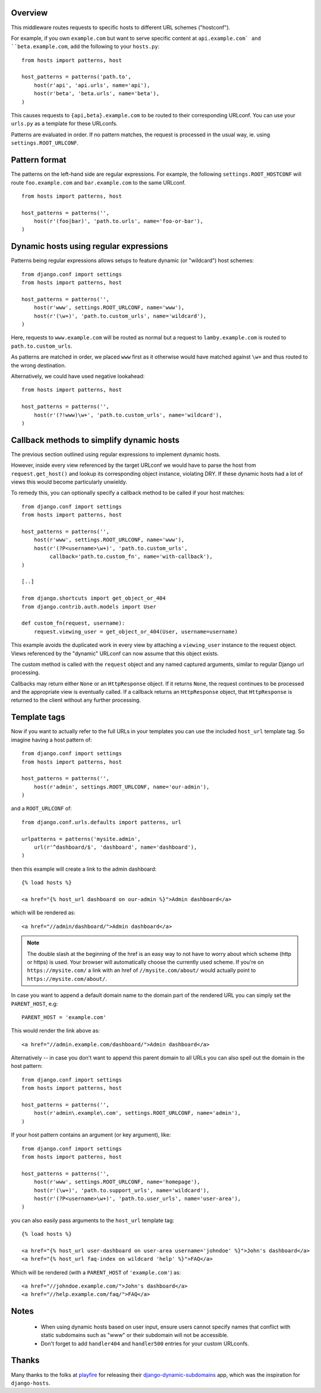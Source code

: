 Overview
========

This middleware routes requests to specific hosts to different URL
schemes ("hostconf").

For example, if you own ``example.com`` but want to serve specific content
at ``api.example.com` and ``beta.example.com``, add the following to your
``hosts.py``::

    from hosts import patterns, host

    host_patterns = patterns('path.to',
        host(r'api', 'api.urls', name='api'),
        host(r'beta', 'beta.urls', name='beta'),
    )

This causes requests to ``{api,beta}.example.com`` to be routed to their
corresponding URLconf. You can use your ``urls.py`` as a template for these
URLconfs.

Patterns are evaluated in order. If no pattern matches, the request is
processed in the usual way, ie. using ``settings.ROOT_URLCONF``.

Pattern format
==============

The patterns on the left-hand side are regular expressions. For example,
the following ``settings.ROOT_HOSTCONF`` will route ``foo.example.com``
and ``bar.example.com`` to the same URLconf.

::

    from hosts import patterns, host

    host_patterns = patterns('',
        host(r'(foo|bar)', 'path.to.urls', name='foo-or-bar'),
    )

.. note:

  * Patterns are matched against the extreme left of the requested host

  * It is implied that all patterns end either with a literal full stop
    (ie. ".") or an end of line metacharacter.

  * As with all regular expressions, various metacharacters need quoting.

Dynamic hosts using regular expressions
=======================================

Patterns being regular expressions allows setups to feature dynamic (or
"wildcard") host schemes::

    from django.conf import settings
    from hosts import patterns, host

    host_patterns = patterns('',
        host(r'www', settings.ROOT_URLCONF, name='www'),
        host(r'(\w+)', 'path.to.custom_urls', name='wildcard'),
    )

Here, requests to ``www.example.com`` will be routed as normal but a
request to ``lamby.example.com`` is routed to ``path.to.custom_urls``.

As patterns are matched in order, we placed ``www`` first as it otherwise
would have matched against ``\w+`` and thus routed to the wrong
destination.

Alternatively, we could have used negative lookahead::

    from hosts import patterns, host

    host_patterns = patterns('',
        host(r'(?!www)\w+', 'path.to.custom_urls', name='wildcard'),
    )

Callback methods to simplify dynamic hosts
==========================================

The previous section outlined using regular expressions to implement
dynamic hosts.

However, inside every view referenced by the target URLconf we would have
to parse the host from ``request.get_host()`` and lookup its corresponding
object instance, violating DRY. If these dynamic hosts had a lot of views
this would become particularly unwieldy.

To remedy this, you can optionally specify a callback method to be called
if your host matches::

    from django.conf import settings
    from hosts import patterns, host

    host_patterns = patterns('',
        host(r'www', settings.ROOT_URLCONF, name='www'),
        host(r'(?P<username>\w+)', 'path.to.custom_urls',
             callback='path.to.custom_fn', name='with-callback'),
    )

    [..]

    from django.shortcuts import get_object_or_404
    from django.contrib.auth.models import User

    def custom_fn(request, username):
        request.viewing_user = get_object_or_404(User, username=username)

This example avoids the duplicated work in every view by attaching a
``viewing_user`` instance to the request object. Views referenced by the
"dynamic" URLconf can now assume that this object exists.

The custom method is called with the ``request`` object and any named
captured arguments, similar to regular Django url processing.

Callbacks may return either ``None`` or an ``HttpResponse`` object. If it
returns ``None``, the request continues to be processed and the appropriate
view is eventually called. If a callback returns an ``HttpResponse``
object, that ``HttpResponse`` is returned to the client without any further
processing.

.. note:

    Callbacks are executed with the URLconf set to the second argument in
    the ``host_patterns`` list. For example, in the example above, the
    callback will be executed with the URLconf as ``path.to.custom_urls``
    and not the default URLconf.

    This can cause problems when reversing URLs within your callback as
    they may not be "visible" to ``django.core.urlresolvers.reverse`` as
    they are specified in (eg.) the default URLconf.

    To remedy this, specify the ``URLconf`` parameter when calling
    ``reverse``.

Template tags
=============

Now if you want to actually refer to the full URLs in your templates
you can use the included ``host_url`` template tag. So imagine having a
host pattern of::

    from django.conf import settings
    from hosts import patterns, host

    host_patterns = patterns('',
        host(r'admin', settings.ROOT_URLCONF, name='our-admin'),
    )

and a ``ROOT_URLCONF`` of::

    from django.conf.urls.defaults import patterns, url

    urlpatterns = patterns('mysite.admin',
        url(r'^dashboard/$', 'dashboard', name='dashboard'),
    )

then this example will create a link to the admin dashboard::

    {% load hosts %}

    <a href="{% host_url dashboard on our-admin %}">Admin dashboard</a>

which will be rendered as::

    <a href="//admin/dashboard/">Admin dashboard</a>

.. note::

    The double slash at the beginning of the href is an easy way
    to not have to worry about which scheme (http or https) is used.
    Your browser will automatically choose the currently used scheme.
    If you're on ``https://mysite.com/`` a link with an href
    of ``//mysite.com/about/`` would actually point to
    ``https://mysite.com/about/``.

In case you want to append a default domain name to the domain part of
the rendered URL you can simply set the ``PARENT_HOST``, e.g::

    PARENT_HOST = 'example.com'

This would render the link above as::

    <a href="//admin.example.com/dashboard/">Admin dashboard</a>

Alternatively -- in case you don't want to append this parent domain
to all URLs you can also spell out the domain in the host pattern::

    from django.conf import settings
    from hosts import patterns, host

    host_patterns = patterns('',
        host(r'admin\.example\.com', settings.ROOT_URLCONF, name='admin'),
    )

If your host pattern contains an argument (or key argument), like::

    from django.conf import settings
    from hosts import patterns, host

    host_patterns = patterns('',
        host(r'www', settings.ROOT_URLCONF, name='homepage'),
        host(r'(\w+)', 'path.to.support_urls', name='wildcard'),
        host(r'(?P<username>\w+)', 'path.to.user_urls', name='user-area'),
    )

you can also easily pass arguments to the ``host_url`` template tag::

    {% load hosts %}

    <a href="{% host_url user-dashboard on user-area username='johndoe' %}">John's dashboard</a>
    <a href="{% host_url faq-index on wildcard 'help' %}">FAQ</a>

Which will be rendered (with a ``PARENT_HOST`` of ``'example.com'``) as::

    <a href="//johndoe.example.com/">John's dashboard</a>
    <a href="//help.example.com/faq/">FAQ</a>

Notes
=====

  * When using dynamic hosts based on user input, ensure users cannot
    specify names that conflict with static subdomains such as "www" or
    their subdomain will not be accessible.

  * Don't forget to add ``handler404`` and ``handler500`` entries for your
    custom URLconfs.

Thanks
======

Many thanks to the folks at playfire_ for releasing their
django-dynamic-subdomains_ app, which was the inspiration for ``django-hosts``.

.. _playfire: http://code.playfire.com/
.. _django-dynamic-subdomains: https://github.com/playfire/django-dynamic-subdomains/
